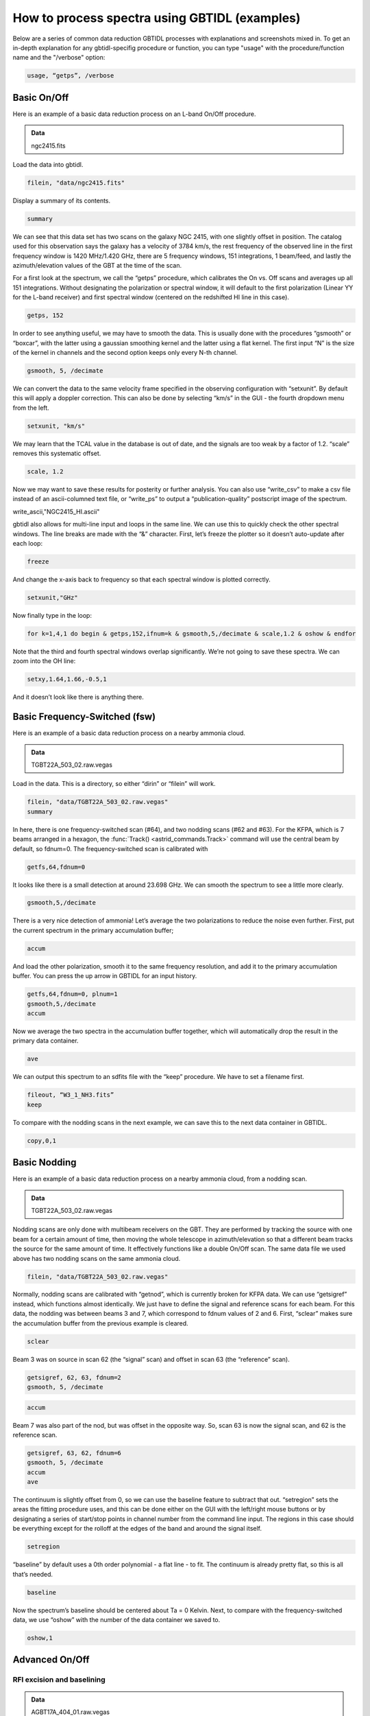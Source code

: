 ##############################################
How to process spectra using GBTIDL (examples)
##############################################

Below are a series of common data reduction GBTIDL processes with explanations and screenshots mixed in.
To get an in-depth explanation for any gbtidl-specifig procedure or function, you can type "usage" with the procedure/function name and the "/verbose" option: 

.. code:: idl
        
    usage, “getps”, /verbose



Basic On/Off
============

Here is an example of a basic data reduction process on an L-band On/Off procedure.

.. admonition:: Data
    
    ngc2415.fits


Load the data into gbtidl.

.. code:: idl

    filein, "data/ngc2415.fits"
    
Display a summary of its contents.

.. code:: idl

    summary

.. image:: images/gbtidl_basic-onoff_00-summary.png

We can see that this data set has two scans on the galaxy NGC 2415, with one slightly offset in position. The catalog used for this observation says the galaxy has a velocity of 3784 km/s, the rest frequency of the observed line in the first frequency window is 1420 MHz/1.420 GHz, there are 5 frequency windows, 151 integrations, 1 beam/feed, and lastly the azimuth/elevation values of the GBT at the time of the scan.

For a first look at the spectrum, we call the “getps” procedure, which calibrates the On vs. Off scans and averages up all 151 integrations. Without designating the polarization or spectral window, it will default to the first polarization (Linear YY for the L-band receiver) and first spectral window (centered on the redshifted HI line in this case).

.. code:: idl

    getps, 152

.. image:: images/gbtidl_basic-onoff_01-getps.png

In order to see anything useful, we may have to smooth the data. This is usually done with the procedures “gsmooth” or “boxcar”, with the latter using a gaussian smoothing kernel and the latter using a flat kernel. The first input “N” is the size of the kernel in channels and the second option keeps only every N-th channel.

.. code:: idl

    gsmooth, 5, /decimate

.. image:: images/gbtidl_basic-onoff_02-gsmooth.png

We can convert the data to the same velocity frame specified in the observing configuration with “setxunit”. By default this will apply a doppler correction. This can also be done by selecting “km/s” in the GUI - the fourth dropdown menu from the left.

.. code:: idl

    setxunit, "km/s"

We may learn that the TCAL value in the database is out of date, and the signals are too weak by a factor of 1.2. “scale” removes this systematic offset.

.. code:: idl

    scale, 1.2

.. image:: images/gbtidl_basic-onoff_03-scaled.png

Now we may want to save these results for posterity or further analysis. You can also use “write_csv” to make a csv file instead of an ascii-columned text file, or “write_ps” to output a “publication-quality” postscript image of the spectrum.

write_ascii,"NGC2415_HI.ascii"

gbtidl also allows for multi-line input and loops in the same line. We can use this to quickly check the other spectral windows. The line breaks are made with the “&” character. First, let’s freeze the plotter so it doesn’t auto-update after each loop:

.. code:: idl

    freeze

And change the x-axis back to frequency so that each spectral window is plotted correctly.

.. code:: idl

    setxunit,"GHz"

Now finally type in the loop:

.. code:: idl

    for k=1,4,1 do begin & getps,152,ifnum=k & gsmooth,5,/decimate & scale,1.2 & oshow & endfor

Note that the third and fourth spectral windows overlap significantly. We’re not going to save these spectra. We can zoom into the OH line:

.. code:: idl

    setxy,1.64,1.66,-0.5,1

.. image:: images/gbtidl_basic-onoff_04-loop.png

And it doesn’t look like there is anything there.



Basic Frequency-Switched (fsw)
==============================

Here is an example of a basic data reduction process on a nearby ammonia cloud.

.. admonition:: Data

    TGBT22A_503_02.raw.vegas

Load in the data. This is a directory, so either “dirin” or “filein” will work.

.. code:: idl 

    filein, "data/TGBT22A_503_02.raw.vegas"
    summary

In here, there is one frequency-switched scan (#64), and two nodding scans (#62 and #63). For the KFPA, which is 7 beams arranged in a hexagon, the :func:`Track() <astrid_commands.Track>` command will use the central beam by default, so fdnum=0. The frequency-switched scan is calibrated with 

.. code:: idl

    getfs,64,fdnum=0

.. image:: images/gbtidl_basic-fsw_00-getfs.png

It looks like there is a small detection at around 23.698 GHz. We can smooth the spectrum to see a little more clearly.

.. code:: idl

    gsmooth,5,/decimate

There is a very nice detection of ammonia! Let’s average the two polarizations to reduce the noise even further. First, put the current spectrum in the primary accumulation buffer;

.. code:: idl

    accum

And load the other polarization, smooth it to the same frequency resolution, and add it to the primary accumulation buffer. You can press the up arrow in GBTIDL for an input history.

.. code:: idl

    getfs,64,fdnum=0, plnum=1
    gsmooth,5,/decimate
    accum

Now we average the two spectra in the accumulation buffer together, which will automatically drop the result in the primary data container.

.. code:: idl

    ave

.. image:: images/gbtidl_basic-fsw_01-gsmooth.png

We can output this spectrum to an sdfits file with the “keep” procedure. We have to set a filename first.

.. code:: idl

    fileout, “W3_1_NH3.fits”
    keep

To compare with the nodding scans in the next example, we can save this to the next data container in GBTIDL.

.. code:: idl

    copy,0,1


Basic Nodding
=============

Here is an example of a basic data reduction process on a nearby ammonia cloud, from a nodding scan.

.. admonition:: Data

    TGBT22A_503_02.raw.vegas

Nodding scans are only done with multibeam receivers on the GBT. They are performed by tracking the source with one beam for a certain amount of time, then moving the whole telescope in azimuth/elevation so that a different beam tracks the source for the same amount of time. It effectively functions like a double On/Off scan. The same data file we used above has two nodding scans on the same ammonia cloud.

.. code:: idl

    filein, "data/TGBT22A_503_02.raw.vegas"

Normally, nodding scans are calibrated with “getnod”, which is currently broken for KFPA data. We can use “getsigref” instead, which functions almost identically. We just have to define the signal and reference scans for each beam. For this data, the nodding was between beams 3 and 7, which correspond to fdnum values of 2 and 6. First, “sclear” makes sure the accumulation buffer from the previous example is cleared.

.. code:: idl

    sclear

Beam 3 was on source in scan 62 (the “signal” scan) and offset in scan 63 (the “reference” scan).

.. code:: idl

    getsigref, 62, 63, fdnum=2
    gsmooth, 5, /decimate

.. image:: images/gbtidl_basic-nod_00-gsmooth.png

.. code:: idl

    accum

Beam 7 was also part of the nod, but was offset in the opposite way. So, scan 63 is now the signal scan, and 62 is the reference scan. 

.. code:: idl

    getsigref, 63, 62, fdnum=6
    gsmooth, 5, /decimate
    accum
    ave
  
.. image:: images/gbtidl_basic-nod_01-getsigref.png

The continuum is slightly offset from 0, so we can use the baseline feature to subtract that out. “setregion” sets the areas the fitting procedure uses, and this can be done either on the GUI with the left/right mouse buttons or by designating a series of start/stop points in channel number from the command line input. The regions in this case should be everything except for the rolloff at the edges of the band and around the signal itself.

.. code:: idl

    setregion

.. image:: images/gbtidl_basic-nod_02-setregion.png

“baseline” by default uses a 0th order polynomial - a flat line - to fit. The continuum is already pretty flat, so this is all that’s needed.

.. code:: idl

    baseline

Now the spectrum’s baseline should be centered about Ta = 0 Kelvin. Next, to compare with the frequency-switched data, we use “oshow” with the number of the data container we saved to.

.. code:: idl

    oshow,1

.. image:: images/gbtidl_basic-nod_03-baseline.png


Advanced On/Off
===============

RFI excision and baselining
---------------------------

.. admonition:: Data

    AGBT17A_404_01.raw.vegas

Load in the data:

.. code:: idl

    filein, “data/AGBT17A_404_01.raw.vegas”

You can see there are two sets of position-switched L-band scans here. We will start with the latter two and see if we can find an HI detection:

.. code:: idl

    getps,19
    zline

.. image:: images/gbtidl_advanced-onoff_00-getps.png

“zline” will help with modelling the baseline later. We can see there is a huge GPS-L3 RFI signal flooding out the left side of the band. We can step through one integration at a time (there are 60 total plus one blanked integration) to see how bad/pervasive the GPS is.

.. code:: idl

    for i=0,61 do begin & getps, 19, intnum=i, plnum=0 & end

This will step through all 60 integrations as fast as your computer can calibrate and plot them. If you want to see it a little slower, you can add a wait statement:

.. code:: idl

    for i=0,61 do begin & getps, 19, intnum=i, plnum=0 & wait, 0.3 & end

From this, we can see there is only a portion in the latter half of the OFF scan that is blocked by RFI. Stepping through the integrations manually, we can see the trouble starts in integration #43 and ends at integration #51.

.. code:: idl

    getps,19, intnum=42
    getps,19, intnum=43
    getps,19, intnum=51
    getps,19, intnum=52


.. image:: images/gbtidl_advanced-onoff_01-intnums.png

So let’s accumulate all the clean integrations for both polarizations, and see if there’s any HI detection. Keep in mind the IDL for loops are inclusive on both ends.

.. code:: idl

    sclear
    for i=0,42 do begin & getps, 19, intnum=i, plnum=0 & accum & end
    for i=0,42 do begin & getps, 19, intnum=i, plnum=1 & accum & end
    for i=52,60 do begin & getps, 19, intnum=i, plnum=0 & accum & end
    for i=52,60 do begin & getps, 19, intnum=i, plnum=1 & accum & end
    ave
   
.. image:: images/gbtidl_advanced-onoff_02-accum.png

Smooth is:

.. code:: idl

    boxcar, 5, /decimate

.. image:: images/gbtidl_advanced-onoff_03-boxcar.png

There may be a small detection at 1389.5 MHz. Let’s try to fit a baseline - we may have to fit either a 2nd or 3rd order polynomial. First, we will set a checkpoint here by copying the current spectrum to the second data container so we can go back to this step. Then, setregion to everything but the bandpass edges and the possible signal in the middle:

.. code:: idl

    copy, 0, 1
    setregion

.. image:: images/gbtidl_advanced-onoff_04-setregion.png

We can trial baseline fits with the “bshape” procedure.

.. code:: idl

    bshape, nfit=2
    bshape, nfit=3, color=!green

.. image:: images/gbtidl_advanced-onoff_05-bshape.png

The 3rd order fit (green) looks much better than the 2nd order fit (white). Next, the “bsubtract” procedure applies the last fit computed and subtracts it from the data - in this case, our 3rd order fit.

.. code:: idl

    bsubtract
    sety, -0.05, 0.08
   
.. image:: images/gbtidl_advanced-onoff_06-bsubtract.png

There may be a tiny detection, but the baseline fit is not the best, particularly noticeable in the 1384 - 1389 MHz range. We might go back and see if we can apply a more strict fit, setting the region to be closer in to our possible detection and avoiding more of the bandpass edge.

.. code:: idl

    copy,1,0
    setregion                       ; see image below for the range I chose
    bshape, nfit=3
    bshape, nfit=4, color=!green
 
.. image:: images/gbtidl_advanced-onoff_07-setregion.png

The fourth order fit looks to follow that hump at 1385 MHz a little better, so we might pick that despite the large divergence towards the edges of the band. 

.. code:: idl

    bsubtract
    setxy, 1382,1397,-0.05,0.08
   
.. image:: images/gbtidl_advanced-onoff_08-bsubtract.png

The possible signal looks slightly more significant, but maybe not quite enough to warrant a detection.


Double Gaussian feature
-----------------------

Now let’s turn our attention to scan 15. First, accumulate both polarizations together.

.. code:: idl

    sclear
    getps,15
    accum
    getps,15, plnum=1
    accum
    ave
    boxcar, 5, /decimate

.. image:: images/gbtidl_advanced-onoff_09-spectralLine.png

It does look like there is some GPS-L3 interference on the left side again, we can ignore that since it is far away. Let’s grab some info about the spectrum and switch to velocity units.

.. code:: idl

    header

.. image:: images/gbtidl_advanced-onoff_10-header.png

The sky frequency, :math:`\nu_\text{sky}`, is 1395 MHz and the smoothed frequency resolution, :math:`d\nu`, is 28.61 kHz, which corresponds to a velocity resolution, :math:`dv`, of 6.15 km/s.

:math:`dv = c * \frac{(\nu_\text{sky} - (\nu_\text{sky}-d\nu)}{(\nu_\text{sky} - d\nu)}`

There seems to be a slight downward curve in the baseline, so I will fit a 2nd order baseline.

.. code:: idl

    velo
    setregion
    bshape, nfit=2

.. image:: images/gbtidl_advanced-onoff_11-setregion.png

.. code:: idl

    bsubtract
    sety, -0.05, 0.08

Now we will fit two gaussians to this detection. Since this is a rotating HI galaxy, the actual model should be a two-horn profile, but two gaussians should be enough to fit this. GBTIDL does not have a native two-horn profile fitting procedure.

.. code:: idl

    setx,4000,6500
    fitgauss,modelbuffer=2

The program will tell you what to do, but the process involves left clicking the boundaries of the signal, then giving it guesses to model with the middle mouse button. In the zoomed in image below, I left click at the white X marks on either side, then use the middle mouse button to click at the top of the signal, then the half-power point in the order shown:
   
.. image:: images/gbtidl_advanced-onoff_12-fitgauss.png

And finally, a right click tells GBTIDL to model the Gaussian:

.. image:: images/gbtidl_advanced-onoff_13-fitgauss.png
   
.. image:: images/gbtidl_advanced-onoff_14-fitgauss.png

We’ll copy the original spectrum to data container 4, then subtract this gaussian out so we can model the other one.

.. code:: idl

    copy,0,4
    subtract, 4, 2, 0

So now the primary data container has the results of DC4 - DC2.

.. image:: images/gbtidl_advanced-onoff_15-subtract.png

Fit the other Gaussian:

.. code:: idl

    fitgauss, modelbuffer=3

.. image:: images/gbtidl_advanced-onoff_16-fitgauss.png
.. image:: images/gbtidl_advanced-onoff_17-fitgauss.png
 
And then show the original spectrum with the two models overlaid:

.. code:: idl 
    
    copy, 4, 0
    add, 2, 3, 5
    oshow, 5

.. image:: images/gbtidl_advanced-onoff_18-fitgaussResult.png

